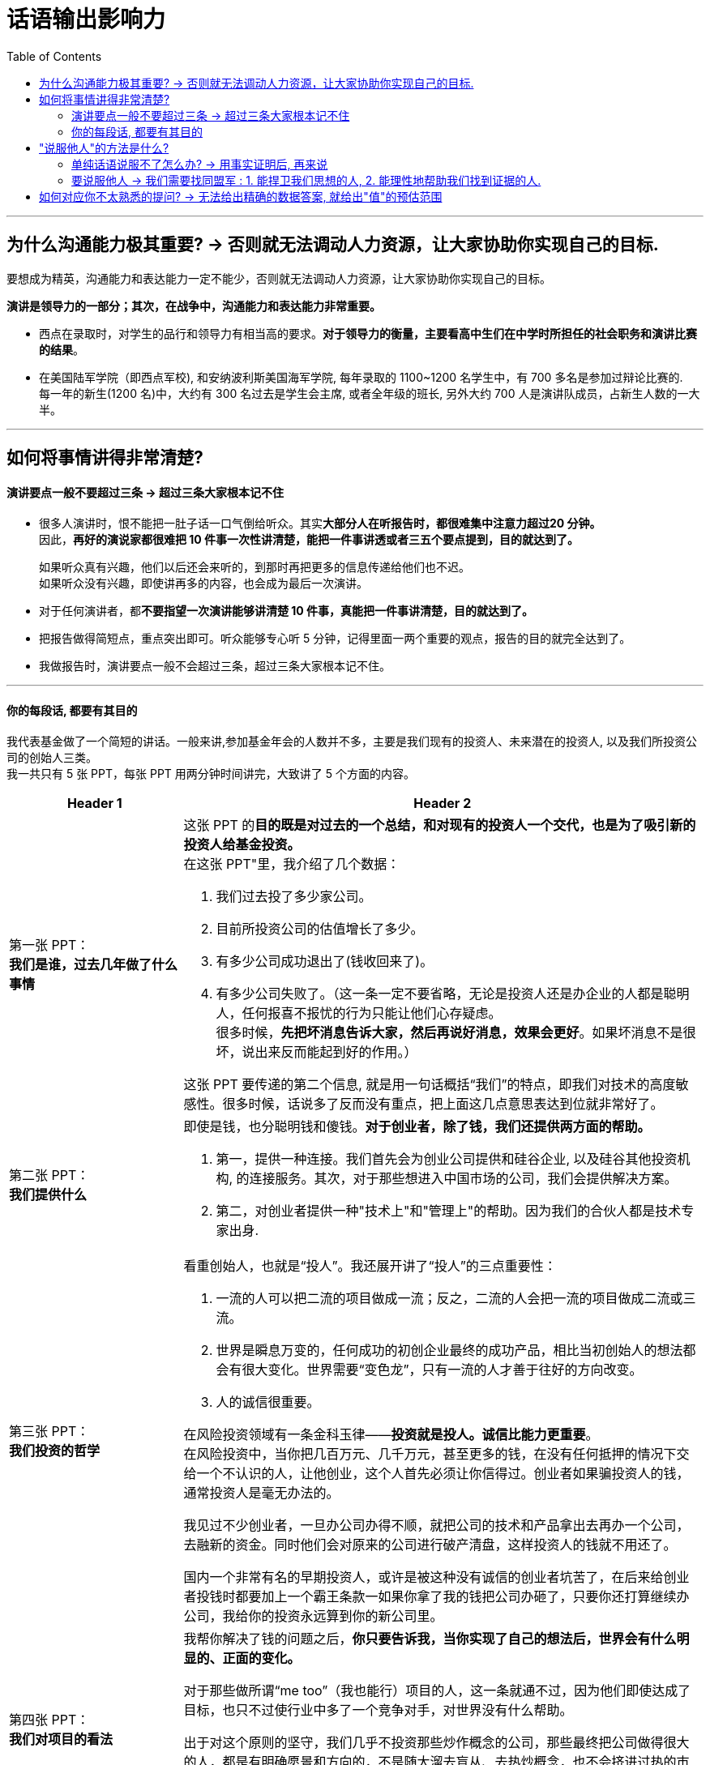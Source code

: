 
= 话语输出影响力
:toc:

---

== 为什么沟通能力极其重要? -> 否则就无法调动人力资源，让大家协助你实现自己的目标.

要想成为精英，沟通能力和表达能力一定不能少，否则就无法调动人力资源，让大家协助你实现自己的目标。

*演讲是领导力的一部分；其次，在战争中，沟通能力和表达能力非常重要。*

- 西点在录取时，对学生的品行和领导力有相当高的要求。*对于领导力的衡量，主要看高中生们在中学时所担任的社会职务和演讲比赛的结果*。

- 在美国陆军学院（即西点军校), 和安纳波利斯美国海军学院, 每年录取的 1100~1200 名学生中，有 700 多名是参加过辩论比赛的. +
每一年的新生(1200 名)中，大约有 300 名过去是学生会主席, 或者全年级的班长, 另外大约 700 人是演讲队成员，占新生人数的一大半。




---


== 如何将事情讲得非常清楚?

==== 演讲要点一般不要超过三条 -> 超过三条大家根本记不住

- 很多人演讲时，恨不能把一肚子话一口气倒给听众。其实**大部分人在听报告时，都很难集中注意力超过20 分钟。** +
因此，*再好的演说家都很难把 10 件事一次性讲清楚，能把一件事讲透或者三五个要点提到，目的就达到了。*
+
如果听众真有兴趣，他们以后还会来听的，到那时再把更多的信息传递给他们也不迟。 +
如果听众没有兴趣，即使讲再多的内容，也会成为最后一次演讲。


- 对于任何演讲者，都**不要指望一次演讲能够讲清楚 10 件事，真能把一件事讲清楚，目的就达到了。**

- 把报告做得简短点，重点突出即可。听众能够专心听 5 分钟，记得里面一两个重要的观点，报告的目的就完全达到了。

- 我做报告时，演讲要点一般不会超过三条，超过三条大家根本记不住。


---

==== 你的每段话, 都要有其目的


我代表基金做了一个简短的讲话。一般来讲,参加基金年会的人数并不多，主要是我们现有的投资人、未来潜在的投资人, 以及我们所投资公司的创始人三类。 +
我一共只有 5 张 PPT，每张 PPT 用两分钟时间讲完，大致讲了 5 个方面的内容。

[cols="1,3a"]
|===
|Header 1 |Header 2

|第一张 PPT： +
*我们是谁，过去几年做了什么事情*
|这张 PPT 的**目的既是对过去的一个总结，和对现有的投资人一个交代，也是为了吸引新的投资人给基金投资。** +
在这张 PPT"里，我介绍了几个数据：

1. 我们过去投了多少家公司。
2. 目前所投资公司的估值增长了多少。
3. 有多少公司成功退出了(钱收回来了)。
4. 有多少公司失败了。（这一条一定不要省略，无论是投资人还是办企业的人都是聪明人，任何报喜不报忧的行为只能让他们心存疑虑。 +
很多时候，*先把坏消息告诉大家，然后再说好消息，效果会更好*。如果坏消息不是很坏，说出来反而能起到好的作用。）

这张 PPT 要传递的第二个信息, 就是用一句话概括“我们”的特点，即我们对技术的高度敏感性。很多时候，话说多了反而没有重点，把上面这几点意思表达到位就非常好了。

|第二张 PPT： +
*我们提供什么*
|即使是钱，也分聪明钱和傻钱。*对于创业者，除了钱，我们还提供两方面的帮助。*

1. 第一，提供一种连接。我们首先会为创业公司提供和硅谷企业, 以及硅谷其他投资机构, 的连接服务。其次，对于那些想进入中国市场的公司，我们会提供解决方案。
2. 第二，对创业者提供一种"技术上"和"管理上"的帮助。因为我们的合伙人都是技术专家出身.

|第三张 PPT： +
*我们投资的哲学*
|看重创始人，也就是“投人”。我还展开讲了“投人”的三点重要性：

1. 一流的人可以把二流的项目做成一流；反之，二流的人会把一流的项目做成二流或三流。
2. 世界是瞬息万变的，任何成功的初创企业最终的成功产品，相比当初创始人的想法都会有很大变化。世界需要“变色龙”，只有一流的人才善于往好的方向改变。
3. 人的诚信很重要。

在风险投资领域有一条金科玉律——*投资就是投人。诚信比能力更重要*。 +
在风险投资中，当你把几百万元、几千万元，甚至更多的钱，在没有任何抵押的情况下交给一个不认识的人，让他创业，这个人首先必须让你信得过。创业者如果骗投资人的钱，通常投资人是毫无办法的。

我见过不少创业者，一旦办公司办得不顺，就把公司的技术和产品拿出去再办一个公司，去融新的资金。同时他们会对原来的公司进行破产清盘，这样投资人的钱就不用还了。

国内一个非常有名的早期投资人，或许是被这种没有诚信的创业者坑苦了，在后来给创业者投钱时都要加上一个霸王条款一如果你拿了我的钱把公司办砸了，只要你还打算继续办公司，我给你的投资永远算到你的新公司里。


|第四张 PPT： +
*我们对项目的看法*
|我帮你解决了钱的问题之后，*你只要告诉我，当你实现了自己的想法后，世界会有什么明显的、正面的变化。*

对于那些做所谓“me too”（我也能行）项目的人，这一条就通不过，因为他们即使达成了目标，也只不过使行业中多了一个竞争对手，对世界没有什么帮助。

出于对这个原则的坚守，我们几乎不投资那些炒作概念的公司，那些最终把公司做得很大的人，都是有明确愿景和方向的，不是随大溜去盲从、去热炒概念，也不会挤进过热的市场。 +
前几年那些大量做视频的公司、团购的公司、O2O 的公司，以及现在的大部分自媒体，都不符合我们这个要求。

|第五张 PPT： +
*我们对所谓"趋势"的看法*
|所有 IT 行业的人都习惯于把“趋势”二字挂在嘴边，有些人还在大会小会上到处预测趋势。当然，几年后你回过头来验证他们所说的话，常常是不准确的。

**预测常常是靠不住的，因此，我们在投资时从来不去赌未来的趋势。什么方向的公司可以投资，什么领域里的公司不可以，完全是创业者告诉我们的。**

如果很多人几乎同时看到了类似的问题、有相似的想法，这就是所谓的趋势。这种趋势，不是哪个专家先知先觉的结果，而是自下而上总结出来的。

好的体制要让动力来自底层，刹车掌握在高层手里。对于创新也是如此，动力应该来自底层的每一个创业者，而制动应来自掌握资金和资源的人。因此，*风险投资所做的事情，就是对创业者的想法进行正确的判断。对于趋势，我们从不预测，但是我们会知道趋势所在，因为创业者会告诉我们。*
|===

在战术层面，我的**后四张 PPT 都是在支持第一张 PPT 的内容**，这样**整个 10 分钟的报告就传递出一个统一的信息 -- 我们为什么过去做得不错，以后为什么有信心能够做得更好。**这样既能让现有投资人放心，也要让未来投资人动心。

---

== "说服他人"的方法是什么?

==== 单纯话语说服不了怎么办? -> 用事实证明后, 再来说

仅仅靠好想法本身, 未必能够说服他人，而拿出不可辩驳的事实后，任何人都难以无视事实。

- 当时陆奇还在雅虎，要说服杨致远等人接受他对雅虎产品的新设计，*陆奇私下里做了很多功课，把杨致远等人可能问的所有问题，都事先让手底下的人做了模拟实验*。这样，他便证明了自己的方案比过去的可以给雅虎带来更多的收益。

---

==== 要说服他人 -> 我们需要找同盟军 : 1. 能捍卫我们思想的人, 2. 能理性地帮助我们找到证据的人.

聪明人总是善于借力的。一个人的成功，也要靠他调动资源的能力。我们常常是需要两类同盟军 :

[cols="1,3a"]
|===
|Header 1 |Header 2

|1.像赫胥黎那样捍卫我们思想的人
|像赫胥黎这样的人，他们不完美，甚至看法并不和我们完全一致，却能够坚持不懈地帮我们传播想法。

|2.能理性地帮助我们找到证据的人
|达尔文的进化论, 在很长的时间里内在的逻辑也不是非常严谨，更糟糕的是有许多和新的科学发现相矛盾的地方。所幸的是，有一大批科学家不断地用最新的科学发现修正进化论、解释进化论.
|===

---


== 如何对应你不太熟悉的提问? -> 无法给出精确的数据答案, 就给出"值"的预估范围

- 最有价值含量的沟通, 是在第一时间直接给出答案，然后补充解释。而不要说没有信息量的废话!


|===
|我问 |他回答 | 他的问题点

|我问一位资深律师: “最近在国内，专利从申请到批准的周期是多长？
|“我们主要负责专利的书写和申请，审批的速度不很清楚，这要看情况，有的很快就批准了，有的要修改补充材料，个别的拖了很长时间。”
|**这个回答的问题在哪里呢？它是没有信息量的废话！我当然知道**专利律师是书写和申请专利的，不是专利局的审批人员；也知道不同专利被批准的时间不一样长。

|“大约有多少比例的专利能在两年内被批准？平均是多长时间？最长的是多长时间，那些情况是否是个案？”
|“不知道，我只负责一部分专利的申请，这些数据可能要找专利局的人去了解。”
|我当然知道专利局会有统计数据. 但是作为一个在行业里工作多年的律师，对这种基本数据是应该了解的。

|“不用管专利局那边的数据，就你的公司过去的经验，哪怕是那些你负责的案子，总体情况是怎样的呢？”这位律师颇有歉意地对我讲：“哎呀，我还真没统计过。”
|
|如果你是一个老板，也未必会提拔这样的人当领导，负责起一个部门。

|===

- *事实上我问这个问题时并不关心准确的细节，只想了解一个大致范围而已。他可以直接回答一个动态范围.*

- 我曾经问过爱奇艺创始人龚宇一个类似的问题，让他就某一位网红的一期视频节目的收入做一个估算，*虽然这里面有好多变数我们不知道，他也没有见过那位网红，但是他能马上告诉我一个比较准确的范围*，这样大家就能知道一件事情是不是值得在爱奇艺或者类似的网站上做。这就是管理者和被管理者在掌握大局上的区别。

- 如果这位工程师无法给出整体的回答，他至少也应该给出自己所说的每一种具体情况下的具体答案，而不是讲了一堆废话。

---
















